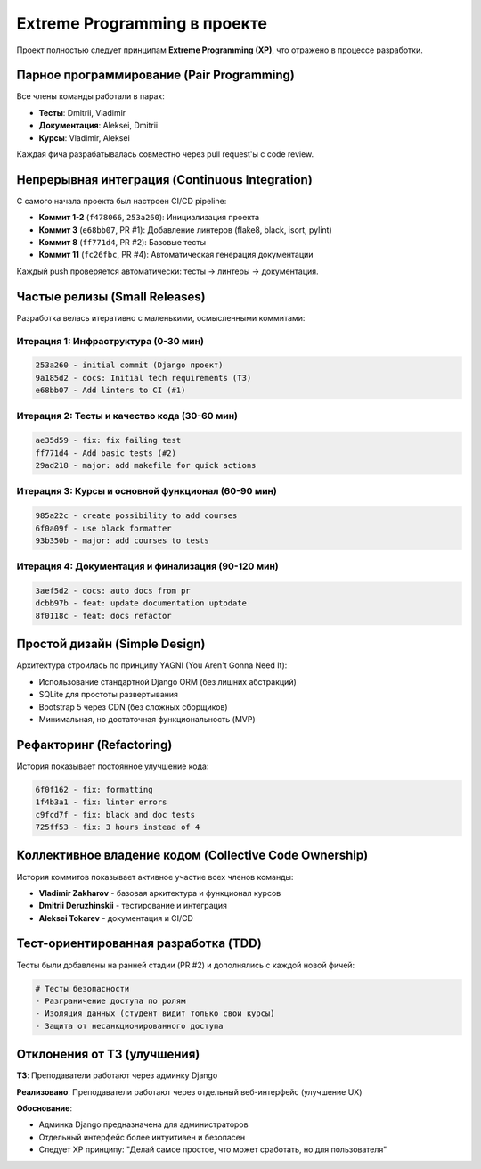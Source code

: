 Extreme Programming в проекте
==============================

Проект полностью следует принципам **Extreme Programming (XP)**, что отражено в процессе разработки.

Парное программирование (Pair Programming)
------------------------------------------

Все члены команды работали в парах:

* **Тесты**: Dmitrii, Vladimir
* **Документация**: Aleksei, Dmitrii
* **Курсы**: Vladimir, Aleksei

Каждая фича разрабатывалась совместно через pull request'ы с code review.

Непрерывная интеграция (Continuous Integration)
------------------------------------------------

С самого начала проекта был настроен CI/CD pipeline:

* **Коммит 1-2** (``f478066``, ``253a260``): Инициализация проекта
* **Коммит 3** (``e68bb07``, PR #1): Добавление линтеров (flake8, black, isort, pylint)
* **Коммит 8** (``ff771d4``, PR #2): Базовые тесты
* **Коммит 11** (``fc26fbc``, PR #4): Автоматическая генерация документации

Каждый push проверяется автоматически: тесты → линтеры → документация.

Частые релизы (Small Releases)
-------------------------------

Разработка велась итеративно с маленькими, осмысленными коммитами:

Итерация 1: Инфраструктура (0-30 мин)
~~~~~~~~~~~~~~~~~~~~~~~~~~~~~~~~~~~~~~~

.. code-block:: text

   253a260 - initial commit (Django проект)
   9a185d2 - docs: Initial tech requirements (ТЗ)
   e68bb07 - Add linters to CI (#1)

Итерация 2: Тесты и качество кода (30-60 мин)
~~~~~~~~~~~~~~~~~~~~~~~~~~~~~~~~~~~~~~~~~~~~~~~

.. code-block:: text

   ae35d59 - fix: fix failing test
   ff771d4 - Add basic tests (#2)
   29ad218 - major: add makefile for quick actions

Итерация 3: Курсы и основной функционал (60-90 мин)
~~~~~~~~~~~~~~~~~~~~~~~~~~~~~~~~~~~~~~~~~~~~~~~~~~~~

.. code-block:: text

   985a22c - create possibility to add courses
   6f0a09f - use black formatter
   93b350b - major: add courses to tests

Итерация 4: Документация и финализация (90-120 мин)
~~~~~~~~~~~~~~~~~~~~~~~~~~~~~~~~~~~~~~~~~~~~~~~~~~~~

.. code-block:: text

   3aef5d2 - docs: auto docs from pr
   dcbb97b - feat: update documentation uptodate
   8f0118c - feat: docs refactor

Простой дизайн (Simple Design)
-------------------------------

Архитектура строилась по принципу YAGNI (You Aren't Gonna Need It):

* Использование стандартной Django ORM (без лишних абстракций)
* SQLite для простоты развертывания
* Bootstrap 5 через CDN (без сложных сборщиков)
* Минимальная, но достаточная функциональность (MVP)

Рефакторинг (Refactoring)
--------------------------

История показывает постоянное улучшение кода:

.. code-block:: text

   6f0f162 - fix: formatting
   1f4b3a1 - fix: linter errors
   c9fcd7f - fix: black and doc tests
   725ff53 - fix: 3 hours instead of 4

Коллективное владение кодом (Collective Code Ownership)
--------------------------------------------------------

История коммитов показывает активное участие всех членов команды:

* **Vladimir Zakharov** - базовая архитектура и функционал курсов
* **Dmitrii Deruzhinskii** - тестирование и интеграция
* **Aleksei Tokarev** - документация и CI/CD

Тест-ориентированная разработка (TDD)
--------------------------------------

Тесты были добавлены на ранней стадии (PR #2) и дополнялись с каждой новой фичей:

.. code-block:: python

   # Тесты безопасности
   - Разграничение доступа по ролям
   - Изоляция данных (студент видит только свои курсы)
   - Защита от несанкционированного доступа

Отклонения от ТЗ (улучшения)
-----------------------------

**ТЗ**: Преподаватели работают через админку Django

**Реализовано**: Преподаватели работают через отдельный веб-интерфейс (улучшение UX)

**Обоснование**:

* Админка Django предназначена для администраторов
* Отдельный интерфейс более интуитивен и безопасен
* Следует XP принципу: "Делай самое простое, что может сработать, но для пользователя"

